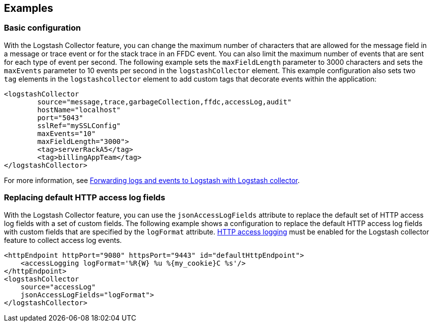 == Examples

=== Basic configuration

With the Logstash Collector feature, you can change the maximum number of characters that are allowed for the message field in a message or trace event or for the stack trace in an FFDC event. You can also limit the maximum number of events that are sent for each type of event per second. The following example sets the `maxFieldLength` parameter to 3000 characters and sets the `maxEvents` parameter to 10 events per second in the `logstashCollector` element.
This example configuration also sets two `tag` elements in the `logstashcollector` element to add custom tags that decorate events within the application:

[source,xml]
----
<logstashCollector
	source="message,trace,garbageCollection,ffdc,accessLog,audit"
	hostName="localhost"
	port="5043"
	sslRef="mySSLConfig"
	maxEvents="10"
	maxFieldLength="3000">
	<tag>serverRackA5</tag>
	<tag>billingAppTeam</tag>
</logstashCollector>
----

For more information, see xref:ROOT:forwarding-logs-logstash.adoc[Forwarding logs and events to Logstash with Logstash collector].


=== Replacing default HTTP access log fields

With the Logstash Collector feature, you can use the `jsonAccessLogFields` attribute to replace the default set of HTTP access log fields with a set of custom fields.
The following example shows a configuration to replace the default HTTP access log fields with custom fields that are specified by the `logFormat` attribute. xref:ROOT:access-logging.adoc[HTTP access logging] must be enabled for the Logstash collector feature to collect access log events.

[source,xml]
----
<httpEndpoint httpPort="9080" httpsPort="9443" id="defaultHttpEndpoint">
    <accessLogging logFormat='%R{W} %u %{my_cookie}C %s'/>
</httpEndpoint>
<logstashCollector
    source="accessLog"
    jsonAccessLogFields="logFormat">
</logstashCollector>
----
